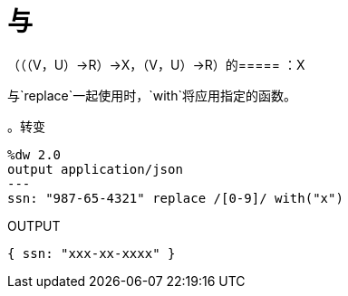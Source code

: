 = 与

// * <<with1>>


[[with1]]
（（（V，U）→R）→X，（V，U）→R）的===== ：X

与`replace`一起使用时，`with`将应用指定的函数。

。转变
[source,DataWeave, linenums]
----
%dw 2.0
output application/json
---
ssn: "987-65-4321" replace /[0-9]/ with("x")
----

.OUTPUT
[source,JSON,linenums]
----
{ ssn: "xxx-xx-xxxx" }
----

